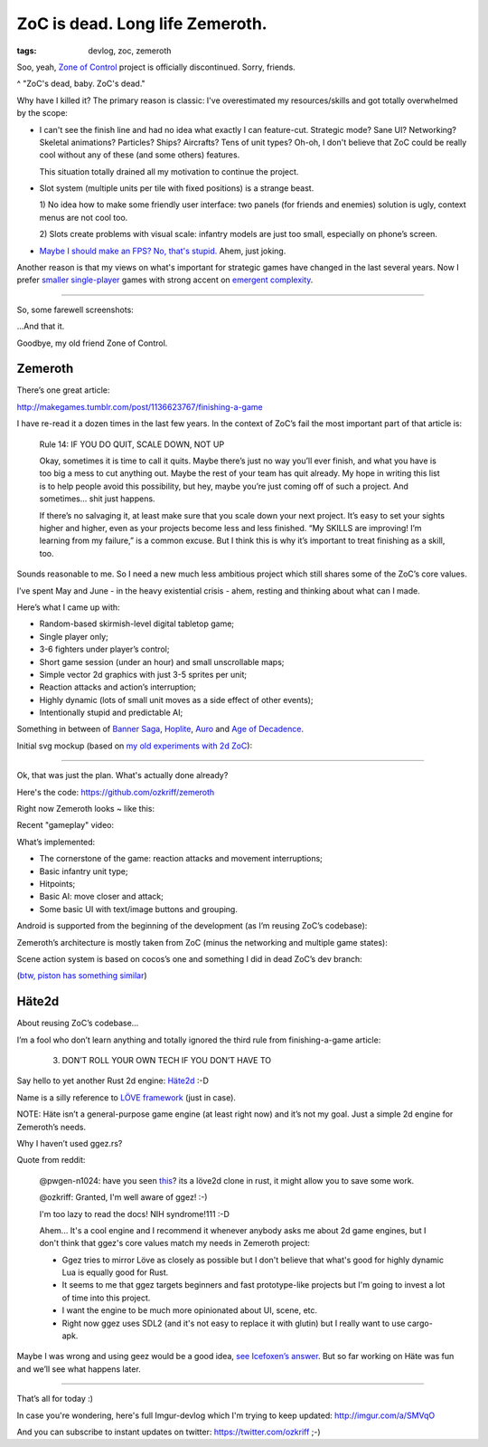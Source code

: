 
ZoC is dead. Long life Zemeroth.
################################

:tags: devlog, zoc, zemeroth


Soo, yeah, `Zone of Control <https://github.com/ozkriff/zoc>`_ project
is officially discontinued.
Sorry, friends.

.. image:: http://i.imgur.com/cONHdvy.png
  :alt: scene from Pulp Fiction

^ "ZoC's dead, baby. ZoC's dead."


Why have I killed it?
The primary reason is classic:
I've overestimated my resources/skills and got totally overwhelmed by the scope:

- I can't see the finish line and had no idea what exactly I can feature-cut.
  Strategic mode? Sane UI? Networking? Skeletal animations? Particles?
  Ships? Aircrafts? Tens of unit types?
  Oh-oh, I don't believe that ZoC could be really cool without
  any of these (and some others) features.

  This situation totally drained all my motivation to continue the project.

- Slot system (multiple units per tile with fixed positions) is a strange beast.

  1) No idea how to make some friendly user interface:
  two panels (for friends and enemies) solution is ugly,
  context menus are not cool too.

  2) Slots create problems with visual scale:
  infantry models are just too small, especially on phone’s screen.

- `Maybe I should make an FPS? No, that's stupid. <http://i.imgur.com/F6qf4FNl.png>`_
  Ahem, just joking.

Another reason is that my views on what's important for strategic games
have changed in the last several years.
Now I prefer `smaller <http://keithburgun.net/videogames-are-broken-toys>`_
`single-player <http://keithburgun.net/the-default-number-of-players-is-one>`_
games with strong accent on
`emergent complexity <http://keithburgun.net/minimalism-vs-elegance>`_.

------

So, some farewell screenshots:

.. image:: http://i.imgur.com/TYoAVj6m.png
  :target: http://i.imgur.com/TYoAVj6.png
  :alt: ZoC gameplay screenshot 1

.. image:: http://i.imgur.com/V4ZPCrTm.png
  :target: http://i.imgur.com/V4ZPCrT.png
  :alt: ZoC gameplay screenshot 2

.. image:: http://i.imgur.com/CKczL44m.png
  :target: http://i.imgur.com/CKczL44.png
  :alt: blob shadows

...And that it.

Goodbye, my old friend Zone of Control.


Zemeroth
--------

There’s one great article:

http://makegames.tumblr.com/post/1136623767/finishing-a-game

I have re-read it a dozen times in the last few years.
In the context of ZoC’s fail the most important part of that article is:

    Rule 14: IF YOU DO QUIT, SCALE DOWN, NOT UP

    Okay, sometimes it is time to call it quits.
    Maybe there’s just no way you’ll ever finish,
    and what you have is too big a mess to cut anything out.
    Maybe the rest of your team has quit already.
    My hope in writing this list is to help people avoid this possibility,
    but hey, maybe you’re just coming off of such a project.
    And sometimes... shit just happens.

    If there’s no salvaging it, at least make sure that you scale down your next project.
    It’s easy to set your sights higher and higher,
    even as your projects become less and less finished.
    “My SKILLS are improving! I’m learning from my failure,” is a common excuse.
    But I think this is why it’s important to treat finishing as a skill, too.

Sounds reasonable to me.
So I need a new much less ambitious project
which still shares some of the ZoC’s core values.

I’ve spent May and June - in the heavy existential crisis - ahem, resting
and thinking about what can I made.

Here’s what I came up with:

- Random-based skirmish-level digital tabletop game;
- Single player only;
- 3-6 fighters under player’s control;
- Short game session (under an hour) and small unscrollable maps;
- Simple vector 2d graphics with just 3-5 sprites per unit;
- Reaction attacks and action’s interruption;
- Highly dynamic (lots of small unit moves as a side effect of other events);
- Intentionally stupid and predictable AI;

Something in between of
`Banner Saga <http://store.steampowered.com/app/237990/The_Banner_Saga>`_,
`Hoplite <https://play.google.com/store/apps/details?id=com.magmafortress.hoplite>`_,
`Auro <http://store.steampowered.com/app/459680/Auro_A_MonsterBumping_Adventure/>`_
and
`Age of Decadence <http://store.steampowered.com/app/230070/The_Age_of_Decadence/>`_.

Initial svg mockup (based on `my old experiments with 2d ZoC <http://i.imgur.com/NNQkC1e.png>`_):

.. image:: http://i.imgur.com/L8gaqaP.png
  :alt: inscape mockup

---------------------------------

Ok, that was just the plan. What's actually done already?

Here's the code: https://github.com/ozkriff/zemeroth

Right now Zemeroth looks ~ like this:

.. image:: http://i.imgur.com/EEtIxGp.png
  :alt: old Zemeroth's screenshot

Recent "gameplay" video:

.. raw:: html

  <div class="youtube"><iframe frameborder="0" allowfullscreen src="https://www.youtube.com/embed/MVt_UOnmdKI?rel=0&showinfo=0"></iframe></div>

What’s implemented:

- The cornerstone of the game: reaction attacks and movement interruptions;
- Basic infantry unit type;
- Hitpoints;
- Basic AI: move closer and attack;
- Some basic UI with text/image buttons and grouping.

Android is supported from the beginning of the development (as I’m reusing ZoC’s codebase):

.. image:: http://i.imgur.com/T9EgPR1.png
  :alt: zemeroth on android photo

Zemeroth’s architecture is mostly taken from ZoC (minus the networking and multiple game states):

.. image:: http://i.imgur.com/9A6GnDKl.jpg
  :alt: data loop

Scene action system is based on cocos’s one and something I did
in dead ZoC’s dev branch:

.. image:: http://i.imgur.com/ajv6ILN.png
  :alt: example of scene actions

(`btw, piston has something similar <https://docs.rs/piston2d-sprite/0.36.0/sprite/enum.Animation.html>`_)


Häte2d
------

About reusing ZoC’s codebase...

I’m a fool who don’t learn anything and
totally ignored the third rule from finishing-a-game article:

    3. DON’T ROLL YOUR OWN TECH IF YOU DON’T HAVE TO

Say hello to yet another Rust 2d engine: `Häte2d <https://docs.rs/hate>`_ :-D

Name is a silly reference to `LÖVE framework <https://love2d.org>`_ (just in case).

NOTE: Häte isn’t a general-purpose game engine (at least right now) and it’s not my goal.
Just a simple 2d engine for Zemeroth’s needs.

Why I haven’t used ggez.rs?

Quote from reddit:

    @pwgen-n1024:
    have you seen `this <https://www.reddit.com/r/rust/comments/6mg02o/ggez_a_rust_library_to_create_good_games_easily/>`_?
    its a löve2d clone in rust, it might allow you to save some work.

    @ozkriff:
    Granted, I'm well aware of ggez! :-)

    I'm too lazy to read the docs! NIH syndrome!111 :-D

    Ahem... It's a cool engine and I recommend it whenever anybody asks me about 2d game engines,
    but I don't think that ggez's core values match my needs in Zemeroth project:

    - Ggez tries to mirror Löve as closely as possible but
      I don't believe that what's good for highly dynamic Lua is equally good for Rust.

    - It seems to me that ggez targets beginners and fast prototype-like
      projects but I'm going to invest a lot of time into this project.

    - I want the engine to be much more opinionated about UI, scene, etc.

    - Right now ggez uses SDL2 (and it's not easy to replace it with glutin)
      but I really want to use cargo-apk.

Maybe I was wrong and using geez would be a good idea,
`see Icefoxen’s answer <https://www.reddit.com/r/rust/comments/6nri26//dkbqtiu/>`_.
But so far working on Häte was fun and we’ll see what happens later.

------

That’s all for today :)

In case you're wondering, here's full Imgur-devlog
which I'm trying to keep updated: http://imgur.com/a/SMVqO

And you can subscribe to instant updates on twitter: https://twitter.com/ozkriff ;-)

